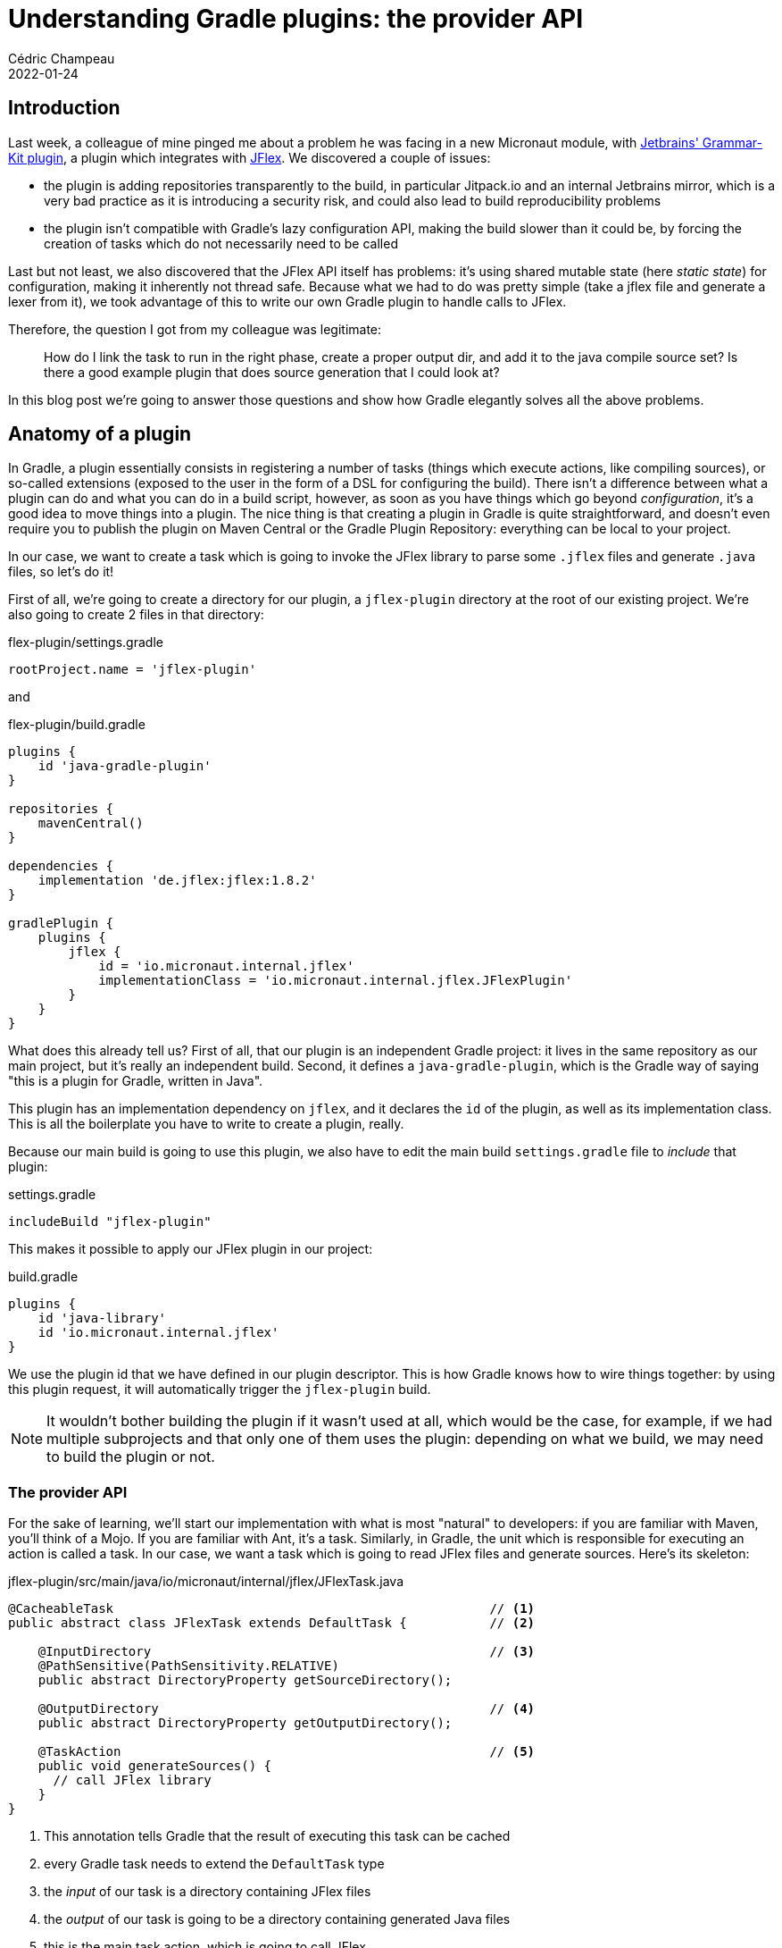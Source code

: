 = Understanding Gradle plugins: the provider API
Cédric Champeau
2022-01-24
:jbake-type: post
:jbake-tags: gradle, plugins, provider api
:jbake-status: published
:source-highlighter: pygments
:id: gradle-plugins-provider-api
:linkattrs:

== Introduction

Last week, a colleague of mine pinged me about a problem he was facing in a new Micronaut module, with https://github.com/JetBrains/gradle-grammar-kit-plugin[Jetbrains' Grammar-Kit plugin], a plugin which integrates with https://jflex.de/manual.html[JFlex].
We discovered a couple of issues:

- the plugin is adding repositories transparently to the build, in particular Jitpack.io and an internal Jetbrains mirror, which is a very bad practice as it is introducing a security risk, and could also lead to build reproducibility problems
- the plugin isn't compatible with Gradle's lazy configuration API, making the build slower than it could be, by forcing the creation of tasks which do not necessarily need to be called

Last but not least, we also discovered that the JFlex API itself has problems: it's using shared mutable state (here _static state_) for configuration, making it inherently not thread safe.
Because what we had to do was pretty simple (take a jflex file and generate a lexer from it), we took advantage of this to write our own Gradle plugin to handle calls to JFlex.

Therefore, the question I got from my colleague was legitimate:

> How do I link the task to run in the right phase, create a proper output dir, and add it to the java compile source set? Is there a good example plugin that does source generation that I could look at?

In this blog post we're going to answer those questions and show how Gradle elegantly solves all the above problems.

== Anatomy of a plugin

In Gradle, a plugin essentially consists in registering a number of tasks (things which execute actions, like compiling sources), or so-called extensions (exposed to the user in the form of a DSL for configuring the build).
There isn't a difference between what a plugin can do and what you can do in a build script, however, as soon as you have things which go beyond _configuration_, it's a good idea to move things into a plugin.
The nice thing is that creating a plugin in Gradle is quite straightforward, and doesn't even require you to publish the plugin on Maven Central or the Gradle Plugin Repository: everything can be local to your project.

In our case, we want to create a task which is going to invoke the JFlex library to parse some `.jflex` files and generate `.java` files, so let's do it!

First of all, we're going to create a directory for our plugin, a `jflex-plugin` directory at the root of our existing project.
We're also going to create 2 files in that directory:

.flex-plugin/settings.gradle
[source,groovy]
----
rootProject.name = 'jflex-plugin'
----

and

.flex-plugin/build.gradle
[source,groovy]
----
plugins {
    id 'java-gradle-plugin'
}

repositories {
    mavenCentral()
}

dependencies {
    implementation 'de.jflex:jflex:1.8.2'
}

gradlePlugin {
    plugins {
        jflex {
            id = 'io.micronaut.internal.jflex'
            implementationClass = 'io.micronaut.internal.jflex.JFlexPlugin'
        }
    }
}
----

What does this already tell us? 
First of all, that our plugin is an independent Gradle project: it lives in the same repository as our main project, but it's really an independent build.
Second, it defines a `java-gradle-plugin`, which is the Gradle way of saying "this is a plugin for Gradle, written in Java".

This plugin has an implementation dependency on `jflex`, and it declares the `id` of the plugin, as well as its implementation class.
This is all the boilerplate you have to write to create a plugin, really.

Because our main build is going to use this plugin, we also have to edit the main build `settings.gradle` file to _include_ that plugin:

.settings.gradle
[source,groovy]
----
includeBuild "jflex-plugin"
----

This makes it possible to apply our JFlex plugin in our project:

.build.gradle
[source,groovy]
----
plugins {
    id 'java-library'
    id 'io.micronaut.internal.jflex'
}
----

We use the plugin id that we have defined in our plugin descriptor.
This is how Gradle knows how to wire things together: by using this plugin request, it will automatically trigger the `jflex-plugin` build.

NOTE: It wouldn't bother building the plugin if it wasn't used at all, which would be the case, for example, if we had multiple subprojects and that only one of them uses the plugin: depending on what we build, we may need to build the plugin or not.

=== The provider API

For the sake of learning, we'll start our implementation with what is most "natural" to developers: if you are familiar with Maven, you'll think of a Mojo.
If you are familiar with Ant, it's a task.
Similarly, in Gradle, the unit which is responsible for executing an action is called a task.
In our case, we want a task which is going to read JFlex files and generate sources.
Here's its skeleton:

.jflex-plugin/src/main/java/io/micronaut/internal/jflex/JFlexTask.java
[source,java]
----
@CacheableTask                                                  // <1>
public abstract class JFlexTask extends DefaultTask {           // <2>

    @InputDirectory                                             // <3>
    @PathSensitive(PathSensitivity.RELATIVE)
    public abstract DirectoryProperty getSourceDirectory();

    @OutputDirectory                                            // <4>
    public abstract DirectoryProperty getOutputDirectory();

    @TaskAction                                                 // <5>
    public void generateSources() {
      // call JFlex library
    }
}
----
<1> This annotation tells Gradle that the result of executing this task can be cached
<2> every Gradle task needs to extend the `DefaultTask` type
<3> the _input_ of our task is a directory containing JFlex files
<4> the _output_ of our task is going to be a directory containing generated Java files
<5> this is the main task action, which is going to call JFlex

Let's explore a bit how this task is defined.

First, note how our task is defined _abstract_: this is because we will let Gradle generate boilerplate code for us, in particular how to _inject_ the input and output properties.
We'll see later more reasons why it's interesting to let Gradle to this for you, but for now the obvious reason is that it reduces the amount of code you have to write: you don't need to know how to create a `DirectoryProperty`: Gradle will do it for you.

Second, note how we are using `DirectoryProperty` as the type for our input and output properties.
This is a very important Gradle type, which belongs to the so-called "provider API" or, as you can sometimes read, the "lazy API".
Most of the ordering problems that earlier versions of Gradle had are fixed by this API, so use it!

One thing we can notice is that it's _strongly typed_: to declare an input directory, we don't define the property as a _File_ or _Path_: it's a _directory_, which helps both Gradle and users understand what you are supposed to give as an input: if the property is set to a regular file, then Gradle can provide a reasonable error message explaining that it expected a directory instead.

It's time to introduce how you could use this type in a build script:

.build.gradle
[source,groovy]
----
tasks.register("generateLexer", JFlexTask) {
    sourceDirectory.set(layout.projectDirectory.dir('src/main/jflex')) // <1>
    outputDirectory.set(layout.buildDirectory.dir('generated/jflex'))  // <2>
}
----
<1> set the input directory to `src/main/jflex`
<2> set the output directory to `build/generated/jflex`


It may sound a bit complicated to declare, especially if you were used to the following syntax:

.build.gradle
[source,groovy]
----
tasks.register("generateLexer", JFlexTask) {
    sourceDirectory = file("src/main/jflex")
    outputDirectory = file("build/generated/jflex')
}
----

NOTE: `register` is the new `create`: you should never use _create_ anymore, as it eagerly creates tasks, which means configuring them _even if they won't participate in the task graph_, while _register_ is lazy: if a task needs to be executed, and only if, it's going to be configured.

Interestingly, this syntax `outputDirectory = file("build/generated/jflex')` is still valid with our properties and would lead to the same result if executed.
It's simpler, so why should you bother with the more complex syntax?
To understand this, let's focus on the output directory, which makes it more obvious what is going on: compare `build/generated/jflex` with `layout.buildDirectory.dir('generated/jflex')`.

In the 1st case, the output directory is _hardcoded_ to the `build/generated/jflex` directory.
In the 2nd case, the output directory is _derived from_ the location of the build directory.
It means that if, for some reason, your build is configured to use a different output directory than the conventional `build` directory, say `target` (as in Maven).
In the 1st case, the output directory of the task would be `build/generated/jflex`, so it would be writing to the wrong directory.
In the 2nd case, the output would be correctly wired to `target/generated/jflex`.

Some smart Gradle users might think they could workaround the problem by using `file("$buildDir/generated/jflex")` instead.
That's better, but not sufficient, because the result depends on _when_ this is called: if the build directory is changed _after_ the task is configured, then you'd get the wrong result, which is why lots of users start to randomly add `afterEvaluate` to workaround such problems.

**Outcome #1**: The provider API solves ordering issues and avoids spurious calls to `afterEvaluate`.

=== Convention plugins

In the beginning of this blog post, I mentioned that what we want to avoid users to create tasks directly in their build scripts: this is a sign that the code should be moved to a _plugin_.
This is exactly what we're going to do, so instead of asking the user to declare the task, we're going to do it for them.
It's time to create our plugin class:

.jflex-plugin/src/main/java/io/micronaut/internal/jflex/JFlexPlugin.java
[source,java]
----
public class JFlexPlugin implements Plugin<Project> {                                  // <1>
    @Override
    public void apply(Project project) {
        project.getPluginManager().apply(JavaPlugin.class);                            // <2>
        JavaPluginExtension javaExt = project.getExtensions()
           .getByType(JavaPluginExtension.class);                                      // <3>
        TaskProvider<JFlexTask> generateLexer = project.getTasks()
            .register("generateLexer", JFlexTask.class, task -> {                      // <4>
               task.setGroup(LifecycleBasePlugin.BUILD_GROUP);
               task.setDescription("Generates lexer files from JFlex grammar files.");
               task.getSourceDirectory().convention(
                    project.getLayout().getProjectDirectory().dir("src/main/jflex")    // <5>
               );
               task.getOutputDirectory().convention(
                    project.getLayout().getBuildDirectory().dir("generated/jflex")     // <6>
               );
        });
        // Register the output of the JFlex task as generated sources
        javaExt.getSourceSets()
                .getByName(SourceSet.MAIN_SOURCE_SET_NAME)
                .getJava()
                .srcDir(generateLexer);                                                // <7>
    }
}
----
<1> Declare a _project scoped_ plugin
<2> This plugin will contribute Java sources, so it _depends on_ the Java plugin, let's apply it
<3> The Java plugin defines a Java extension that we're going to need
<4> Registers our `generateLexer` task
<5> Defines the conventional (_default_) location of JFlex source files
<6> Defines the conventional (_default_) location of generated sources
<7> Defines that the output of the task are Java files which need to be compiled

I recommend writing plugins in plain Java, but you could use Groovy or Kotlin.
It makes things a bit more verbose, but they are clearer and "DSL magic" free.
Let's explore what the plugin is doing.
First of all, it's a _project plugin_, which basically means it's a plugin which is supposed to be applied on a _project_ build file, so typically a `build.gradle` file.
There are other kinds of plugins in Gradle, which I won't cover in this post.

For the most part, the plugin does _exactly_ what we had in the build script: it registers a task, gives it a description, but more importantly, it sets the _conventional_ values of inputs and outputs.
Note how I used the `convention` method to set the input directory, instead of the `set` method that we used in the build script: while using both would work, there's a semantic difference between the two: in a plugin, you most likely want to set the convention value, which is the value which is used by default, if the user says nothing.

Our plugin does one more thing, that we didn't cover yet: _wiring_ the task in the "lifecycle", as my colleague asked.
The notion of "lifecyle" doesn't really make sense in Gradle, and most likely comes from the Maven mindset, where things are defined via a "lifecyle".
I already covered this topic https://melix.github.io/blog/2018/09/gradle-lifecycle.html[in this blog post], but here's the major difference: in Gradle, _everything_ declares its inputs, and the tool is responsible for wiring things properly, so that you don't have to execute redundant work.

Here, the legitimate question is: my plugin generates some sources, but they need to be compiled, and therefore available to my production code, how can I do that?
This is where the `JavaPluginExtension` comes into play.
In fact, our plugin doesn't work independently: it assumes that we're programming Java, and it assumes that we can compile Java sources.
For this, we can actually make the assumption _explicit_, by requiring that the `JavaPlugin` is applied.
When this plugin is applied, it defines a `JavaPluginExtension`, which declares source sets.
In particular, it defines the Java source sets (`main` and `test`), which are the sources which are compiled.

The shift in mindset is, therefore, not to wonder how to compile the generated sources and put them "on the classpath", like https://melix.github.io/blog/2021/10/gradle-quickie-dependson.html[you'd do in Maven], but simply explain that there's another directory of sources to consider.

This is exactly what our plugin is doing:

[source,java]
----
javaExt.getSourceSets()
    .getByName(SourceSet.MAIN_SOURCE_SET_NAME)
    .getJava()
    .srcDir(generateLexer);  
----

This says "please add the output of the `generateLexer` task as a source directory".
Which is semantically much more powerful.
The magic is that because the `generateLexer` task defines an output directory, now we just said that this output directory contains Java classes.
And _any_ task which requires Java sources will automatically trigger the execution of our `generateLexer` task: we don't have to define the relationship explicitly!

**Outcome #2**: Gradle models relationships using domain objects which are shared between plugins. It can _infer_ dependencies thanks to those objects.

In other words, _because_ the input of the Java compilation task is a _source set_, and that source set defines that as an input, it has a directory which is generated by the `generateLexer` task, Gradle knows that before compiling, it needs to call that `generateLexer` task.
Any other task using the source set as an input will do the same: it avoids duplication of code and hard wiring!

=== Using the worker API

At this stage, we're pretty much done with the wiring, but we still miss the actual implementation of the task.
This could be left as an exercise to the reader, but there's actually an interesting aspect of the Gradle APIs to cover.

If you remember, I mentioned in the introduction of the blog post that the JFlex API uses a mix of static state and instance state to configure itself.
This isn't nice, as it basically means that the API is not thread-safe: if, for some reason, we have multiple tasks generating sources (for example if we have multiple jflex directories, or different projects having jflex sources), then we can't safely generate sources in parallel!

This is quite problematic, but Gradle provides a simple workaround for this: the https://docs.gradle.org/current/userguide/worker_api.html[worker API].
The worker API allows a number of things, but in particular it permits executing code in a different process, or, more lightweight, in an isolated classloader.
The second option is good for us, because _static state_ in Java is only as static as it is in a given classloader: if 2 "identical" classes are loaded in 2 different classloaders, then they both have their independent static state.
We're going to use this to properly isolate execution of our code.

As a consequence, executing JFlex will be slightly more complicated, but as usual in programming, it's only _one level of indirection_.
Instead of having our task directly invoke JFlex, we need to create a class which is going to invoke JFlex.

To use the worker API, we need to inject the so-called `WorkerExecuter` in our task:

.jflex-plugin/src/main/java/io/micronaut/internal/jflex/JFlexTask.java
[source,java]
----
@CacheableTask
public abstract class JFlexTask extends DefaultTask {

    @InputDirectory
    @PathSensitive(PathSensitivity.RELATIVE)
    public abstract DirectoryProperty getSourceDirectory();

    @OutputDirectory
    public abstract DirectoryProperty getOutputDirectory();

    @Inject
    protected abstract WorkerExecutor getWorkerExecutor();

    @TaskAction
    public void generateSources() {
        // We're using classloader isolation, because the JFlex API
        // uses static state!
        getWorkerExecutor()
                .classLoaderIsolation()
                .submit(JFlexAction.class, params -> {
                    params.getSourceDirectory().set(getSourceDirectory());
                    params.getSourceFiles().from(getSourceDirectory());
                    params.getOutputDirectory().set(getOutputDirectory());
                });
    }
}
----

Note again how you don't need to care _how_ to get a `WorkerExecuter`: just tell Gradle you need it and voilà!
When using the worker API, the task action basically becomes an empty shell, which just configures how actual execution should happen.
In this case, we declare _classloader isolation_, as well as the inputs of the _action_, which is going to be executed in isolation.

The action class basically consists of calling the JFlex API:

.jflex-plugin/src/main/java/io/micronaut/internal/jflex/JFlexAction.java
[source,java]
----
public abstract class JFlexAction implements WorkAction<JFlexAction.Parameters> {
    public interface Parameters extends WorkParameters {
        DirectoryProperty getSourceDirectory();
        ConfigurableFileCollection getSourceFiles();
        DirectoryProperty getOutputDirectory();
    }

    @Override
    public void execute() {
        OptionUtils.setDefaultOptions();
        Path sourcePath = getParameters().getSourceDirectory().getAsFile().get().toPath();
        File outputDirectory = getParameters().getOutputDirectory().getAsFile().get();
        OptionUtils.setDir(outputDirectory);
        Options.dump = false;
        Options.encoding = StandardCharsets.UTF_8;
        Options.no_backup = true;
        getParameters().getSourceFiles()
                .getAsFileTree()
                .getFiles()
                .forEach(jflexFile -> generateSourceFileFor(jflexFile, outputDirectory, sourcePath));
    }

    private void generateSourceFileFor(File jflexFile, File outputDirectory, Path sourcePath) {
        String relativePath = sourcePath.relativize(jflexFile.getParentFile().toPath()).toString();
        OptionUtils.setDir(new File(outputDirectory, relativePath));
        new LexGenerator(jflexFile).generate();
    }
}
----


The action declares its inputs with the `WorkParameters` interface and the code which is going to be executed in an isolated classloader lives in the `execute` method.
You can see how it uses static state (`OptionsUtils.setDefaultOptions()`, `Options.dump`, ...).
The worker API lets us workaround what should probably be considered as a _bug_ in JFlex!

**Outcome #3**: The Gradle Worker API lets you isolate your task code in classloaders or even separate worker processes.

=== More about the provider API

Before closing this blog post, I want to give you a bit more insights about the provider API.
I already mentioned that one of the main advantages is that it solves ordering issues, by being fully lazy.

One of the most interesting aspects of this API is _value derivation_.
To understand this concept, let's imagine a _Greeter_ task which is responsible for saying hello:

[source,java]
----
abstract class Greeter extends DefaultTask {
    @Input
    public abstract Property<String> getUser()

    @Input 
    public abstract Property<String> getIntro()

    @Input 
    public abstract Property<String> getOutro()

    @TaskAction
    public void sayHello() {
        String user = getUser().get();
        String intro = getIntro().get();
        String outro = getOutro().get();
        System.out.println(intro + user + outro);
    }
}
----

we can register a task which says hello in English by doing this:

[source,groovy]
----
tasks.register("sayHello", Greeter) {
   intro = "Hello, "
   user = "Cédric"
   outro = "!"
}
----

And another one which says hello in French:

[source,groovy]
----
tasks.register("direBonjour", Greeter) {
   intro = "Bonjour "
   user = "Cédric"
   outro = " !"
}
----

It's a bit annoying that we have to repeat the user declaration in both tasks, and the rule "in french, exclamation mark must be preceeded with a space" doesn't need to be known to the user.
To avoid this redundancy, we're going to write a plugin which makes all this more convenient.

First, we're going to create an _extension_, which is going to hold what is _relevant_ for user configuration: the name of the person to greet and what outro we want to use.

[source,java]
----
interface GreetingExtension {
    Property<String> getUser()
    Property<String> getOutro()
}
----

Again we don't have to provide an implementation for this, Gradle knows how to create a `Property<String>`. This extension simply needs to be created by our plugin:

[source,java]
----
GreetingExtension extension = project.getExtensions().create("greeting", GreetingExtension.class);
extension.getOutro().convention("!");
----

It's interesting to see that our DSL will only expose "user" and "outro", but not the intro, which is actually dependent on the language. 
We can also set a conventional value on the extension itself.
The plugin can then register both tasks for us:

[source,java]
----
tasks.register("sayHello", Greeter.class, task -> {
   task.getIntro().convention("Hello, ");
   task.getUser().convention(extension.getUser());
   task.getOutro().convention(extension.getOutro());
});
tasks.register("direBonjour", Greeter.class, task -> {
   task.getIntro().convention("Bonjour ");
   task.getUser().convention(extension.getUser());
   task.getOutro().convention(extension.getOutro().map(o -> " " + o));
});
----

Now you see the interest of using the provider API: for the english case, the task is going to use the outro value _directly_, while for the french version, by default, it's going to compute a _derived_ value.

The user will configure the tasks via the extension:

[source,groovy]
----
greeting {
    user = "Cédric"
}
----

Calling `sayHello` will output:

====
Hello, Cédric!
====

While calling `direBonjour` will output:

====
Bonjour Cédric !
====

Should the user configure a different outro, the outputs would be different:

[source,groovy]
----
greeting {
    user = "Cédric"
    outro = "!!!"
}
----

results in this english version:

====
Hello, Cédric!!!
====

While the french one is:

====
Bonjour Cédric !!!
====

BUT, because we defined the _convention value_ of outro of the french task as a derived value, it is still possible for the user to override it completely:

[source,groovy]
----
greeting {
    user = "Cédric"
    outro = "!!!"
}
tasks.named("direBonjour") {
    outro = " !"
}
----

Then executing `direBonjour` would print:

====
Bonjour Cédric !
====

**Outcome #4**: The provider API lets precisely define how to compute a value from another property, in a lazy manner, and provides an elegant way to supply default, or conventional values.

You can read more about lazy configuration and the provider API in the https://docs.gradle.org/current/userguide/lazy_configuration.html[Gradle documentation], but in a nutshell, the derivation logic is _exactly_ what the `layout.buildDirectory.dir("...")` is doing: it defines a directory which is _derived from_ the existing build directory value.

== Conclusion

In this blog post, we've leveraged a real world use case, integrating lexer generation via JFlex, to explain how to properly write a Gradle plugin which:

- uses the lazy provider API, making it immune to configuration ordering problems
- explains how Gradle's "task dependencies" are _implicit_, avoiding hardcoding relationships between tasks, and making it much more robust to arbitrary configuration changes
- doesn't rely on arbitrary ordering (e.g, like in Maven, "_all_ sources of _all_ generators must be generated before you can compile _anything_") but instead knows that _only_ if you need to compile the main source set, _then_ you need to generate JFlex sources
- uses the worker API, letting us working around a bug in the JFlex library regarding shared mutable state

In addition, we've seen the basics of the provider API, which allows plugins to define default values as well as computing derived values for inputs or outputs in a lazy manner. 
We've also hinted at how plugins can expose configuration mechanisms which reduce the API surface, while making it convenient to refactor, therefore dramatically reducing the cost of maintenance of builds.

Eventually, the _user facing code_ of using our JFlex plugin is a _single line_ in a build script:

[source,groovy]
----
plugins {
    id "io.micronaut.internal.jflex"
}
----

There is _no configuration_ (because we use the convention values) and _no imperative code_ (because the build logic of creating tasks is deferred to a _plugin_).
As a bonus, because we used a _separate build_ and https://docs.gradle.org/current/userguide/composite_builds.html[composite builds], if we want to publish this plugin to the Gradle plugin portal later, it would be just about adding some configuration to the `jflex-plugin` module.
There is effectively no need to publish a plugin, either to a local repository, or a remote one, to be able to use plugins in Gradle!

The full code is actually available in the upcoming https://github.com/micronaut-projects/micronaut-toml[Micronaut TOML module].
